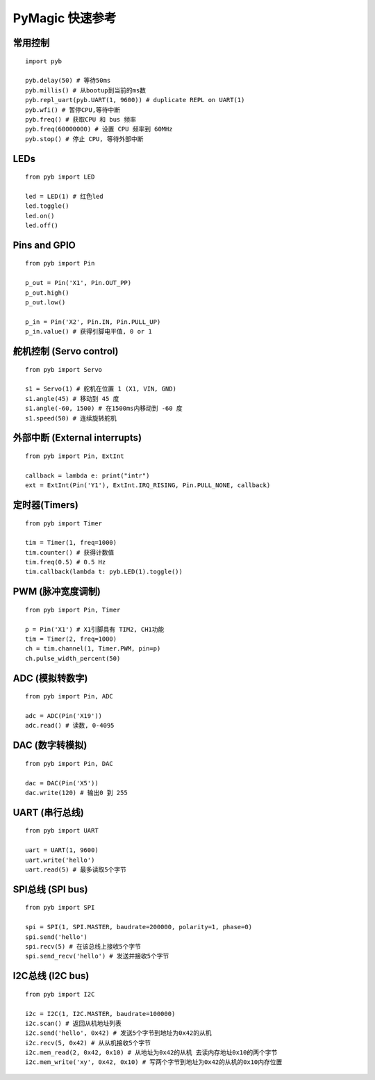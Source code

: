 .. _quickref:

PyMagic 快速参考
===============================
.. image:: images/pymagic-pinout.jpg
    :alt: pymagic v1.0 pinout
    :width: 750px
	
.. image:: images/pybv10-pinout.jpg
    :alt: PYB v1.0 pinout
    :width: 750px

常用控制
----------

::

    import pyb

    pyb.delay(50) # 等待50ms
    pyb.millis() # 从bootup到当前的ms数
    pyb.repl_uart(pyb.UART(1, 9600)) # duplicate REPL on UART(1)
    pyb.wfi() # 暂停CPU,等待中断
    pyb.freq() # 获取CPU 和 bus 频率
    pyb.freq(60000000) # 设置 CPU 频率到 60MHz
    pyb.stop() # 停止 CPU, 等待外部中断

LEDs
-----

::

    from pyb import LED

    led = LED(1) # 红色led
    led.toggle()
    led.on()
    led.off()

Pins and GPIO
--------------

::

    from pyb import Pin

    p_out = Pin('X1', Pin.OUT_PP)
    p_out.high()
    p_out.low()

    p_in = Pin('X2', Pin.IN, Pin.PULL_UP)
    p_in.value() # 获得引脚电平值, 0 or 1

舵机控制 (Servo control)
-------------------------

::

    from pyb import Servo

    s1 = Servo(1) # 舵机在位置 1 (X1, VIN, GND)
    s1.angle(45) # 移动到 45 度
    s1.angle(-60, 1500) # 在1500ms内移动到 -60 度
    s1.speed(50) # 连续旋转舵机

外部中断 (External interrupts)
-------------------------------

::

    from pyb import Pin, ExtInt

    callback = lambda e: print("intr")
    ext = ExtInt(Pin('Y1'), ExtInt.IRQ_RISING, Pin.PULL_NONE, callback)

定时器(Timers)
--------------

::

    from pyb import Timer

    tim = Timer(1, freq=1000)
    tim.counter() # 获得计数值
    tim.freq(0.5) # 0.5 Hz
    tim.callback(lambda t: pyb.LED(1).toggle())

PWM (脉冲宽度调制)
-------------------

::

    from pyb import Pin, Timer

    p = Pin('X1') # X1引脚具有 TIM2, CH1功能
    tim = Timer(2, freq=1000)
    ch = tim.channel(1, Timer.PWM, pin=p)
    ch.pulse_width_percent(50)

ADC (模拟转数字)
-----------------

::

    from pyb import Pin, ADC

    adc = ADC(Pin('X19'))
    adc.read() # 读数, 0-4095

DAC (数字转模拟)
-----------------

::

    from pyb import Pin, DAC

    dac = DAC(Pin('X5'))
    dac.write(120) # 输出0 到 255

UART (串行总线)
----------------

::

    from pyb import UART

    uart = UART(1, 9600)
    uart.write('hello')
    uart.read(5) # 最多读取5个字节

SPI总线 (SPI bus)
------------------

::

    from pyb import SPI

    spi = SPI(1, SPI.MASTER, baudrate=200000, polarity=1, phase=0)
    spi.send('hello')
    spi.recv(5) # 在该总线上接收5个字节
    spi.send_recv('hello') # 发送并接收5个字节

I2C总线 (I2C bus)
------------------

::

    from pyb import I2C

    i2c = I2C(1, I2C.MASTER, baudrate=100000)
    i2c.scan() # 返回从机地址列表
    i2c.send('hello', 0x42) # 发送5个字节到地址为0x42的从机
    i2c.recv(5, 0x42) # 从从机接收5个字节
    i2c.mem_read(2, 0x42, 0x10) # 从地址为0x42的从机 去读内存地址0x10的两个字节
    i2c.mem_write('xy', 0x42, 0x10) # 写两个字节到地址为0x42的从机的0x10内存位置
